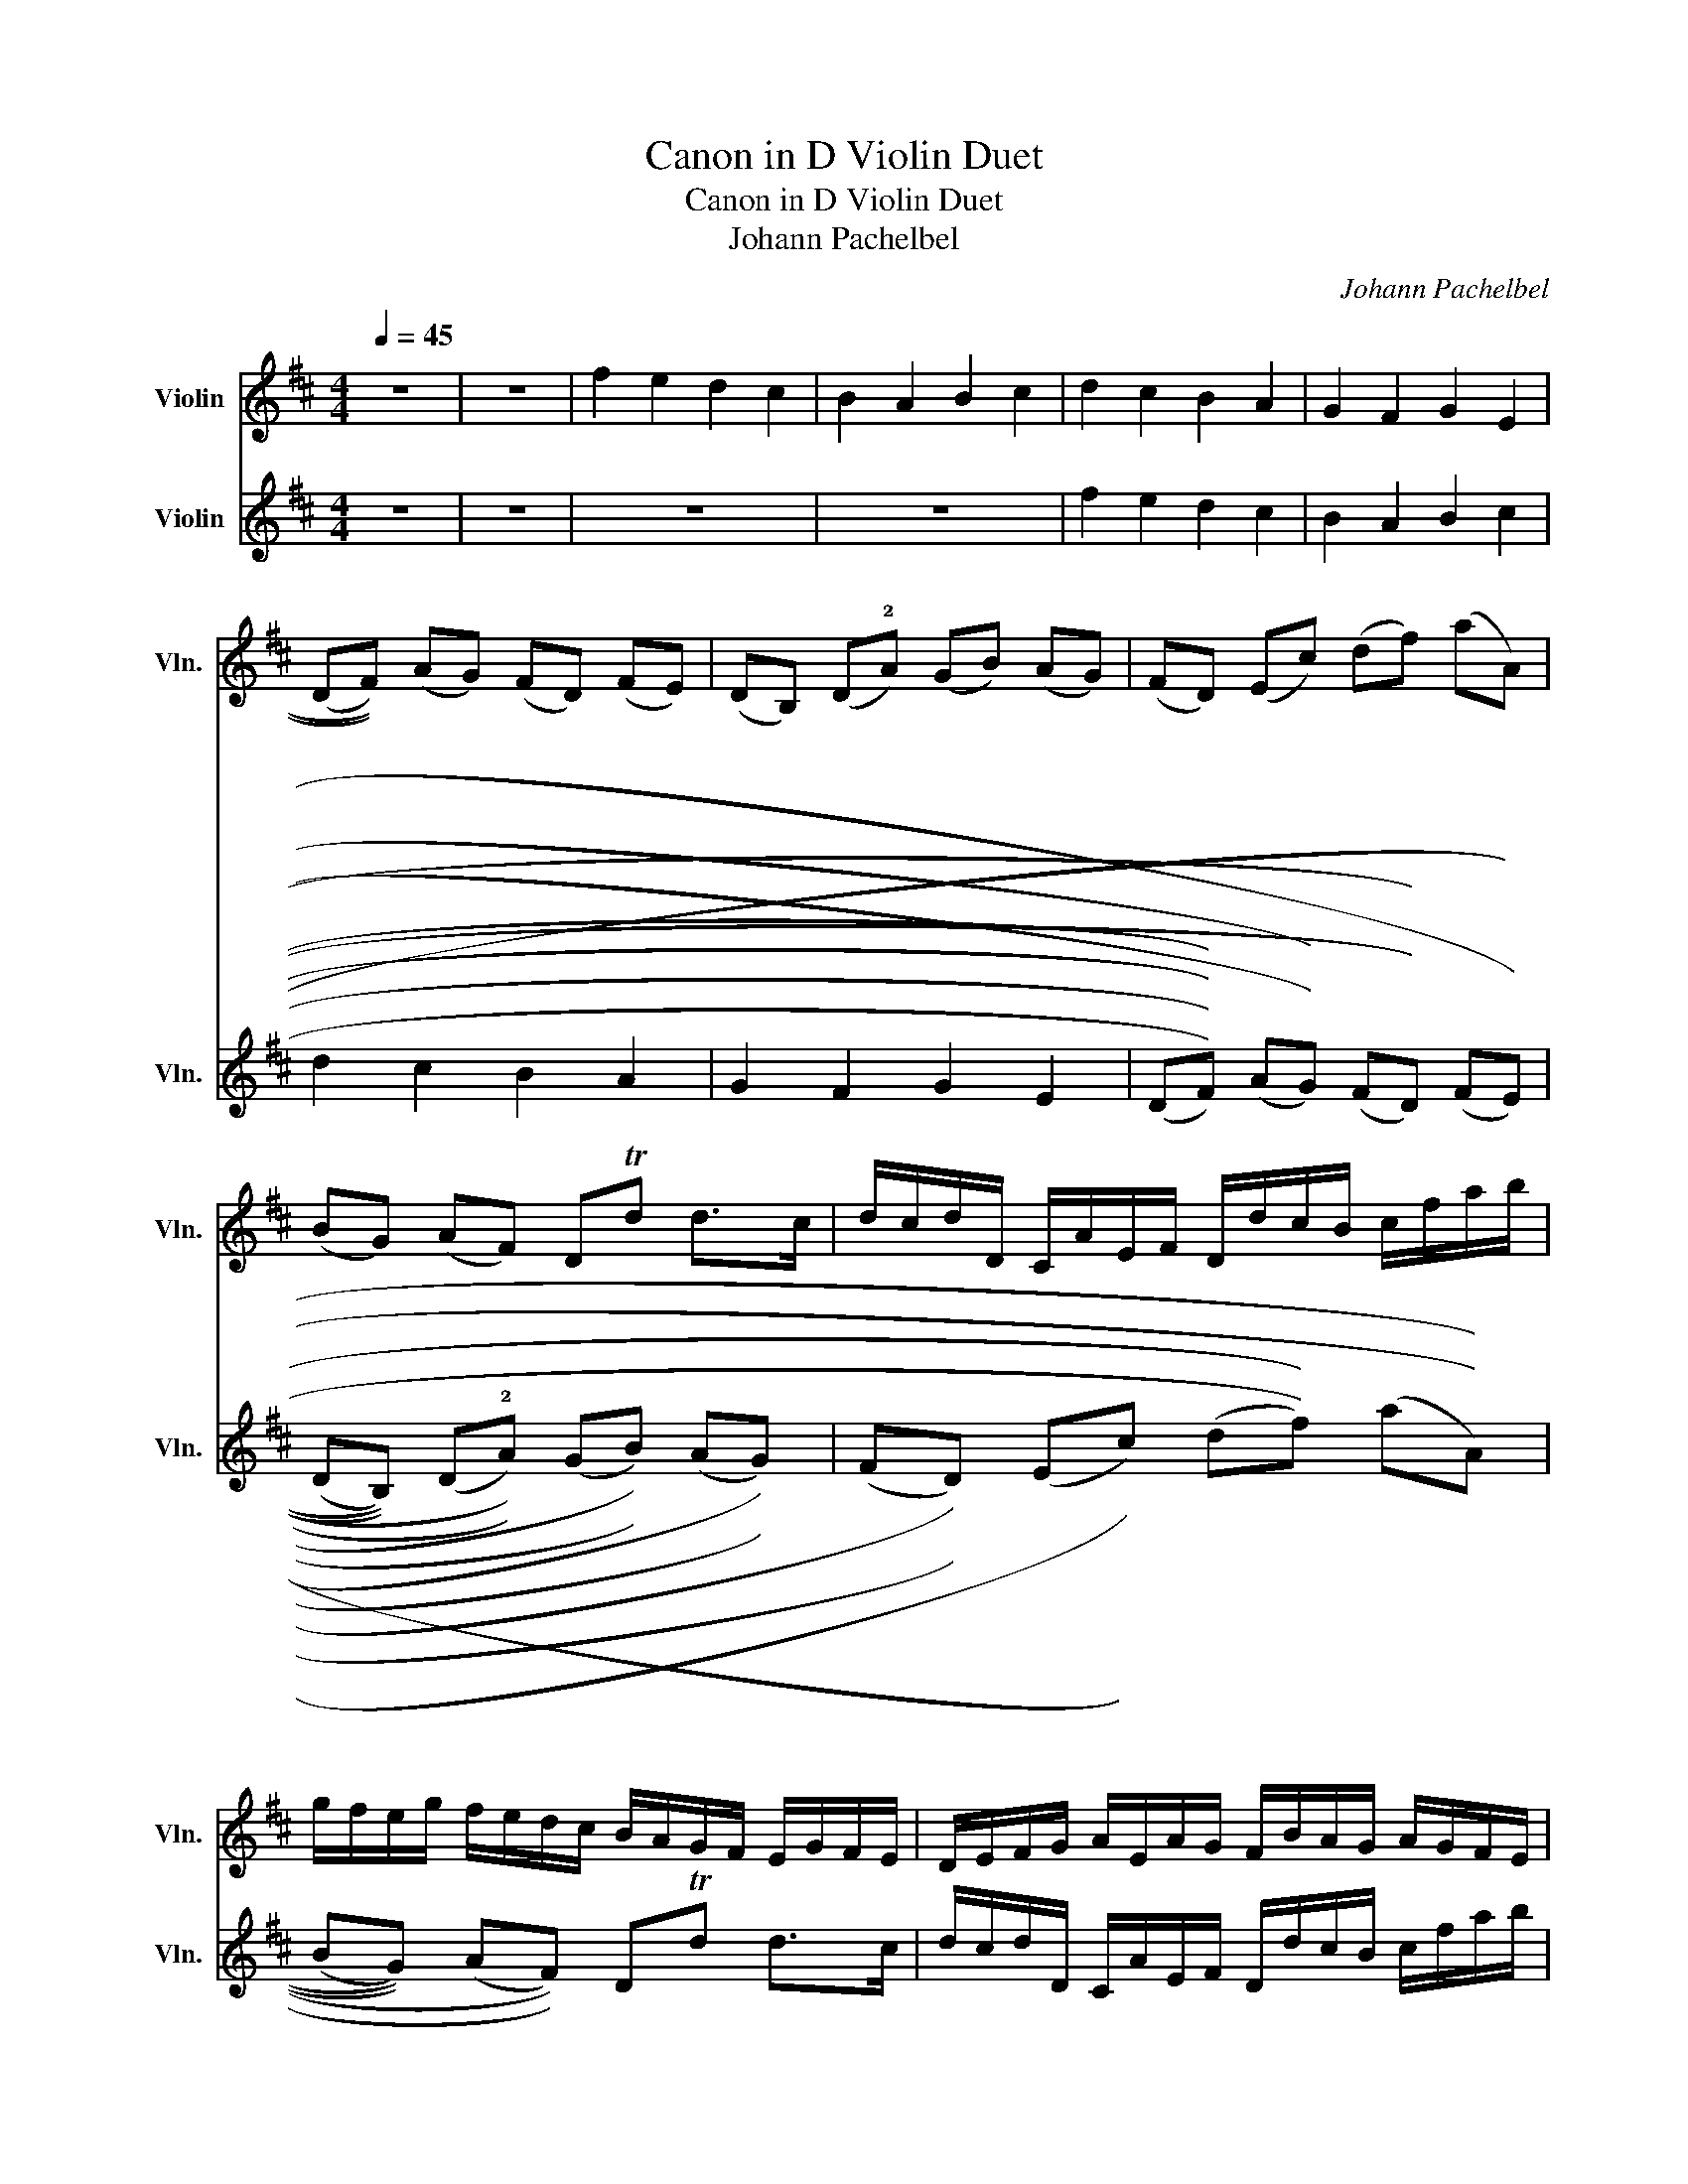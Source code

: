X:1
T:Canon in D Violin Duet
T:Canon in D Violin Duet
T:Johann Pachelbel
C:Johann Pachelbel
%%score 1 2
L:1/8
Q:1/4=45
M:4/4
K:D
V:1 treble nm="Violin" snm="Vln."
V:2 treble nm="Violin" snm="Vln."
V:1
 z8 | z8 | f2 e2 d2 c2 | B2 A2 B2 c2 | d2 c2 B2 A2 | G2 F2 G2 E2 | %6
 ((((DF)))) ((AG)) ((FD)) ((FE)) | ((DB,)) ((D!2!A)) ((GB)) ((AG)) | ((FD)) ((Ec)) ((df)) ((aA)) | %9
 ((BG)) ((AF)) DTd d>c | d/c/d/D/ C/A/E/F/ D/d/c/B/ c/f/a/b/ | %11
 g/f/e/g/ f/e/d/c/ B/A/G/F/ E/G/F/E/ | D/E/F/G/ A/E/A/G/ F/B/A/G/ A/G/F/E/ | %13
 D/B,/B/c/ d/c/B/A/ G/F/E/B/ A/B/A/G/ | F!3!f e2 z vd f2 | b2 a2 b2 c'2 | d'!3!d c2 z vB d2 | %17
 d3 d dg ea | %18
 ((a/f/4g/4)) ((a/f/4g/4)) ((a/4A/4B/4c/4!1!d/4e/4f/4g/4)) ((uf/d/4e/4)) vf/((!1!F/4G/4 A/4B/4A/4G/4A/4F/4G/4A/4)) | %19
 ((G/B/4A/4 G/!2!F/4E/4)) ((F/4E/4D/4E/4F/4G/4A/4B/4)) ((G/B/4A/4 B/c/4d/4)) ((A/4B/4c/4d/4e/4f/4g/4a/4)) | %20
 ((f/d/4e/4 f/e/4d/4)) ((e/4c/4d/4e/4f/4e/4d/4c/4)) ((!3!d/B/4c/4 d/))((D/4E/4 F/4G/4F/4E/4F/4d/4c/4d/4)) | %21
 ((B/d/4c/4 B/A/4G/4)) ((A/4G/4F/4G/4A/4B/4c/4d/4)) ((B/d/4c/4 d/c/4B/4)) ((c/4d/4e/4d/4c/4d/4B/4c/4)) | %22
 d z c z B z d z | D z D z D z E z | z A z A z F z A | z G z F z !2!G z e | %26
 f/F/G/F/ !1!E/e/f/e/ d/F/D/B/ A/A,/G,/A,/ | B,/B/c/B/ A/A,/G,/A,/ B,/B/A/B/ c/C/B,/C/ | %28
 D/d/e/d/ c/C/D/C/ B,/B/A/B/ c/C/F/E/ | D/d/e/g/ f/F/A/f/ d/g/f/g/ e/A/G/A/ | %30
 F/A/A/A/ A/A/A/A/ F/F/F/F/ F/F/A/A/ | G/G/G/d/ d/d/d/d/ d/d/B/B/ A/A/e/c/ | %32
 A/!3!f/f/f/ e/e/e/e/ d/d/d/d/ a/a/a/a/ | b/b/b/b/ a/a/a/a/ b/b/b/b/ c'/!2!c/c/c/ | %34
 d/((D/4E/4F/))D/ C/((c/4d/4e/))c/ B/((B,/4C/4D/))B,/ C/((A/4G/4F/))E/ | %35
 D/((G/4F/4E/))G/ F/((D/4E/4F/))A/ G/((B/4A/4G/))F/ E/((A/4G/4F/))E/ | %36
 F/((d/4c/4d/))F/ A/((A/4B/4c/))!0!A/ !1!F/((d/4e/4f/))d/ f/((f/4e/4d/))!2!c/ | %37
 B/((B/4A/4B/))c/ !1!d/((f/4e/4d/))f/ g/((!3!d/4c/4B/))B/ A/E/!2!A/uA/ | A3 A D3 A | G2 A2 GD D>C | %40
 !0!D!3!d c2 B2 A2 | ((D>.E)) F2 B2 ((E>.E)) | %42
 F3/2 u!3!f/ ((f/g/))((f/e/)) d>!3!d ((d/e/))((d/c/)) | B2 d2 ((d/=c/))((B/c/)) ((A>.A)) | %44
 A3/2 a/ ((a/b/))((a/g/)) f>f ((f/g/))((f/e/)) | ((d/=c/))((B/c/)) A>A Gd ^c>c | d d2 c2 B2 A- | %47
 A G2 ((((F F>))E)) E2 | !1!F !3!f2 e d !4!d'2 =c' | b2 ((d'a)) b2 a2 | !2!a2 ((A>G)) F2 ((f>e)) | %51
 d3 d d2 c2 | !1!dD Cc B!2!B, A,A | !1!Gg f!2!F EB Ee | fF Ee dD Cc | Bb aA GeAA | A8 | z8 | z8 | %59
 z8 | z8 |] %61
V:2
 z8 | z8 | z8 | z8 | f2 e2 d2 c2 | B2 A2 B2 c2 | d2 c2 B2 A2 | G2 F2 G2 E2 | %8
 ((((((DF)))))) ((((AG)))) ((((FD)))) ((((FE)))) | %9
 ((((DB,)))) ((((D!2!A)))) ((((GB)))) ((((AG)))) | ((((FD)))) ((((Ec)))) ((((df)))) ((((aA)))) | %11
 ((((BG)))) ((((AF)))) DTd d>c | d/c/d/D/ C/A/E/F/ D/d/c/B/ c/f/a/b/ | %13
 g/f/e/g/ f/e/d/c/ B/A/G/F/ E/G/F/E/ | D/E/F/G/ A/E/A/G/ F/B/A/G/ A/G/F/E/ | %15
 D/B,/B/c/ d/c/B/A/ G/F/E/B/ A/B/A/G/ | F!3!f e2 z vd f2 | b2 a2 b2 c'2 | d'!3!d c2 z vB d2 | %19
 d3 d dg ea | %20
 ((((a/f/4g/4)))) ((((a/f/4g/4)))) ((((a/4A/4B/4c/4!1!d/4e/4f/4g/4)))) ((((uf/d/4e/4)))) vf/((((!1!F/4G/4 A/4B/4A/4G/4A/4F/4G/4A/4)))) | %21
 ((((G/B/4A/4 G/!2!F/4E/4)))) ((((F/4E/4D/4E/4F/4G/4A/4B/4)))) ((((G/B/4A/4 B/c/4d/4)))) ((((A/4B/4c/4d/4e/4f/4g/4a/4)))) | %22
 ((((f/d/4e/4 f/e/4d/4)))) ((((e/4c/4d/4e/4f/4e/4d/4c/4)))) ((((!3!d/B/4c/4 d/))))((((D/4E/4 F/4G/4F/4E/4F/4d/4c/4d/4)))) | %23
 ((((B/d/4c/4 B/A/4G/4)))) ((((A/4G/4F/4G/4A/4B/4c/4d/4)))) ((((B/d/4c/4 d/c/4B/4)))) ((((c/4d/4e/4d/4c/4d/4B/4c/4)))) | %24
 d z c z B z d z | D z D z D z E z | z A z A z F z A | z G z F z !2!G z e | %28
 f/F/G/F/ !1!E/e/f/e/ d/F/D/B/ A/A,/G,/A,/ | B,/B/c/B/ A/A,/G,/A,/ B,/B/A/B/ c/C/B,/C/ | %30
 D/d/e/d/ c/C/D/C/ B,/B/A/B/ c/C/F/E/ | D/d/e/g/ f/F/A/f/ d/g/f/g/ e/A/G/A/ | %32
 F/A/A/A/ A/A/A/A/ F/F/F/F/ F/F/A/A/ | G/G/G/d/ d/d/d/d/ d/d/B/B/ A/A/e/c/ | %34
 A/!3!f/f/f/ e/e/e/e/ d/d/d/d/ a/a/a/a/ | b/b/b/b/ a/a/a/a/ b/b/b/b/ c'/!2!c/c/c/ | %36
 d/((((D/4E/4F/))))D/ C/((((c/4d/4e/))))c/ B/((((B,/4C/4D/))))B,/ C/((((A/4G/4F/))))E/ | %37
 D/((((G/4F/4E/))))G/ F/((((D/4E/4F/))))A/ G/((((B/4A/4G/))))F/ E/((((A/4G/4F/))))E/ | %38
 F/((((d/4c/4d/))))F/ A/((((A/4B/4c/))))!0!A/ !1!F/((((d/4e/4f/))))d/ f/((((f/4e/4d/))))!2!c/ | %39
 B/((((B/4A/4B/))))c/ !1!d/((((f/4e/4d/))))f/ g/((((!3!d/4c/4B/))))B/ A/E/!2!A/uA/ | A3 A D3 A | %41
 G2 A2 GD D>C | !0!D!3!d c2 B2 A2 | ((((D>.E)))) F2 B2 ((((E>.E)))) | %44
 F3/2 u!3!f/ ((((f/g/))))((((f/e/)))) d>!3!d ((((d/e/))))((((d/c/)))) | %45
 B2 d2 ((((d/=c/))))((((B/c/)))) ((((A>.A)))) | %46
 A3/2 a/ ((((a/b/))))((((a/g/)))) f>f ((((f/g/))))((((f/e/)))) | %47
 ((((d/=c/))))((((B/c/)))) A>A Gd ^c>c | d d2 c2 B2 A- | A G2 ((((F F>))E)) E2 | %50
 !1!F !3!f2 e d !4!d'2 =c' | b2 d'a b2 a2 | !2!a2 A>G F2 f>e | d3 d d2 c2 | !1!dD Cc B!2!B, A,A | %55
 !1!Gg f!2!F EB Ee | f8 | z8 | z8 | z8 | z8 |] %61

